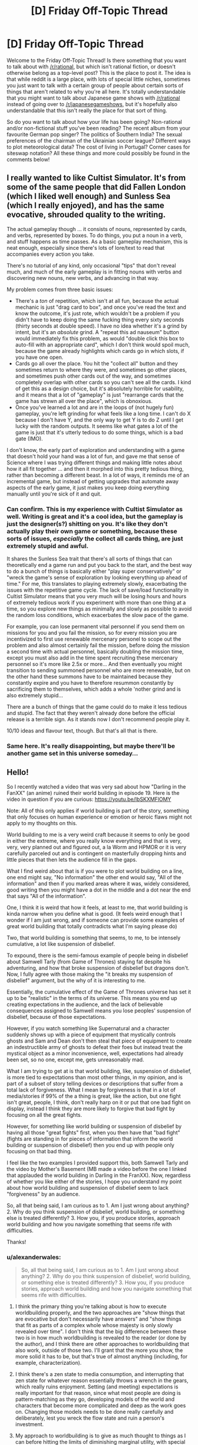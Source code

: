 #+TITLE: [D] Friday Off-Topic Thread

* [D] Friday Off-Topic Thread
:PROPERTIES:
:Author: AutoModerator
:Score: 18
:DateUnix: 1529075242.0
:DateShort: 2018-Jun-15
:END:
Welcome to the Friday Off-Topic Thread! Is there something that you want to talk about with [[/r/rational]], but which isn't rational fiction, or doesn't otherwise belong as a top-level post? This is the place to post it. The idea is that while reddit is a large place, with lots of special little niches, sometimes you just want to talk with a certain group of people about certain sorts of things that aren't related to why you're all here. It's totally understandable that you might want to talk about Japanese game shows with [[/r/rational]] instead of going over to [[/r/japanesegameshows]], but it's hopefully also understandable that this isn't really the place for that sort of thing.

So do you want to talk about how your life has been going? Non-rational and/or non-fictional stuff you've been reading? The recent album from your favourite German pop singer? The politics of Southern India? The sexual preferences of the chairman of the Ukrainian soccer league? Different ways to plot meteorological data? The cost of living in Portugal? Corner cases for siteswap notation? All these things and more could possibly be found in the comments below!


** I really wanted to like Cultist Simulator. It's from some of the same people that did Fallen London (which I liked well enough) and Sunless Sea (which I really enjoyed), and has the same evocative, shrouded quality to the writing.

The actual gameplay though ... it consists of nouns, represented by cards, and verbs, represented by boxes. To do things, you put a noun in a verb, and stuff happens as time passes. As a basic gameplay mechanism, this is neat enough, especially since there's lots of lore/text to read that accompanies every action you take.

There's no tutorial of any kind, only occasional "tips" that don't reveal much, and much of the early gameplay is in fitting nouns with verbs and discovering new nouns, new verbs, and advancing in that way.

My problem comes from three basic issues:

- There's a /ton/ of repetition, which isn't at all fun, because the actual mechanic is just "drag card to box", and once you've read the text and know the outcome, it's just rote, which wouldn't be a problem if you didn't have to keep doing the same fucking thing every sixty seconds (thirty seconds at double speed). I have no idea whether it's a grind by intent, but it's an /absolute/ grind. A "repeat this ad nauseum" button would immediately fix this problem, as would "double click this box to auto-fill with an appropriate card", which I don't think would spoil much, because the game already highlights which cards go in which slots, if you have one open.
- Cards go all over the place. You hit the "collect all" button and they sometimes return to where they were, and sometimes go other places, and sometimes push other cards out of the way, and sometimes completely overlap with other cards so you can't see all the cards. I kind of get this as a design choice, but it's absolutely horrible for usability, and it means that a lot of "gameplay" is just "rearrange cards that the game has strewn all over the place", which is obnoxious.
- Once you've learned a lot and are in the loops of (not hugely fun) gameplay, you're left grinding for what feels like a long time. I can't do X because I don't have Y, and the only way to get Y is to do Z until I get lucky with the random outputs. It seems like what gates a lot of the game is just that it's utterly tedious to do some things, which is a bad gate (IMO).

I don't know, the early part of exploration and understanding with a game that doesn't hold your hand was a lot of fun, and gave me that sense of Science where I was trying different things and making little notes about how it all fit together ... and then it morphed into this pretty tedious thing, rather than becoming a different beast. In a lot of ways, it reminds me of an incremental game, but instead of getting upgrades that automate away aspects of the early game, it just makes you keep doing everything manually until you're sick of it and quit.
:PROPERTIES:
:Author: alexanderwales
:Score: 20
:DateUnix: 1529086072.0
:DateShort: 2018-Jun-15
:END:

*** Can confirm. This is my experience with Cultist Simulator as well. Writing is great and it's a cool idea, but the gameplay is just the designer(s?) shitting on you. It's like they don't actually play their own game or something, because these sorts of issues, /especially/ the collect all cards thing, are just extremely stupid and awful.

It shares the Sunless Sea trait that there's all sorts of things that can theoretically end a game run and put you back to the start, and the best way to do a bunch of things is basically either "play super conservatively" or "wreck the game's sense of exploration by looking everything up ahead of time." For me, this translates to playing extremely slowly, exacerbating the issues with the repetitive game cycle. The lack of save/load functionality in Cultist Simulator means that you very much will be losing hours and hours of extremely tedious work if you experiment with more than one thing at a time, so you explore new things as minimally and slowly as possible to avoid the random loss conditions, which exacerbates the slow pace of the game.

For example, you can lose permanent vital personnel if you send them on missions for you and you fail the mission, so for every mission you are incentivized to first use renewable mercenary personel to scope out the problem and also almost certainly fail the mission, before doing the mission a second time with actual personnel, basically doubling the mission time, except you must also add in the time spent recruiting these mercenary personnel so it's more like 2.5x or more... And then eventually you might transition to sending summoned personnel who are more renewable, but on the other hand these summons have to be maintained because they constantly expire and you have to therefore resummon constantly by sacrificing them to themselves, which adds a whole 'nother grind and is also extremely stupid...

There are a bunch of things that the game could do to make it less tedious and stupid. The fact that they weren't already done before the official release is a terrible sign. As it stands now I don't recommend people play it.

10/10 ideas and flavour text, though. But that's all that is there.
:PROPERTIES:
:Author: Escapement
:Score: 15
:DateUnix: 1529088899.0
:DateShort: 2018-Jun-15
:END:


*** Same here. It's really disappointing, but maybe there'll be another game set in this universe someday...
:PROPERTIES:
:Author: callmesalticidae
:Score: 1
:DateUnix: 1529333206.0
:DateShort: 2018-Jun-18
:END:


** Hello!

So I recently watched a video that was very sad about how "Darling in the FanXX" (an anime) ruined their world building in episode 19. Here is the video in question if you are curious: [[https://youtu.be/IbSKXMFlOMY]]

Note: All of this only applies if world building is part of the story, something that only focuses on human experience or emotion or heroic flaws might not apply to my thoughts on this.

World building to me is a very weird craft because it seems to only be good in either the extreme, where you really know everything and that is very, very, very planned out and figured out, a la Worm and HPMOR or it is very carefully parceled out and is contingent on masterfully dropping hints and little pieces that then lets the audience fill in the gaps.

What I find weird about that is if you were to plot world building on a line, one end might say, "No information" the other end would say, "All of the information" and then if you marked areas where it was, widely considered, good writing then you might have a dot in the middle and a dot near the end that says "All of the information".

One, I think it is weird that how it feels, at least to me, that world building is kinda narrow when you define what is good. (It feels weird enough that I wonder if I am just wrong, and if someone can provide some examples of great world building that totally contradicts what I'm saying please do)

Two, that world building is something that seems, to me, to be intensely cumulative, a lot like suspension of disbelief.

To expound, there is the semi-famous example of people being in disbelief about Samwell Tarly (from Game of Thrones) staying fat despite his adventuring, and how that broke suspension of disbelief but dragons don't. Now, I fully agree with those making the "it breaks my suspension of disbelief" argument, but the why of it is interesting to me.

Essentially, the cumulative effect of the Game of Thrones universe has set it up to be "realistic" in the terms of its universe. This means you end up creating expectations in the audience, and the lack of believable consequences assigned to Samwell means you lose peoples' suspension of disbelief, because of those expectations.

However, if you watch something like Supernatural and a character suddenly shows up with a piece of equipment that mystically controls ghosts and Sam and Dean don't then steal that piece of equipment to create an indestructible army of ghosts to defeat their foes but instead treat the mystical object as a minor inconvenience, well, expectations had already been set, so no one, except me, gets unreasonably mad.

What I am trying to get at is that world building, like, suspension of disbelief, is more tied to expectations than most other things, in my opinion, and is part of a subset of story telling devices or descriptions that suffer from a total lack of forgiveness. What I mean by forgiveness is that in a lot of media/stories if 99% of the a thing is great, like the action, but one fight isn't great, people, I think, don't really harp on it or put that one bad fight on display, instead I think they are more likely to forgive that bad fight by focusing on all the great fights.

However, for something like world building or suspension of disbelief by having all those "great fights" first, when you then have that "bad fight" (fights are standing in for pieces of information that inform the world building or suspension of disbelief) then you end up with people only focusing on that bad thing.

I feel like the two examples I provided support this, both Samwell Tarly and the video by Mother's Basement (MB made a video before the one I linked that applauded the world building in Darling in the FranXX). Now, regardless of whether you like either of the stories, I hope you understand my point about how world building and suspension of disbelief seem to lack "forgiveness" by an audience.

So, all that being said, I am curious as to 1. Am I just wrong about anything? 2. Why do you think suspension of disbelief, world building, or something else is treated differently? 3. How you, if you produce stories, approach world building and how you navigate something that seems rife with difficulties.

Thanks!
:PROPERTIES:
:Author: ianstlawrence
:Score: 15
:DateUnix: 1529092486.0
:DateShort: 2018-Jun-16
:END:

*** u/alexanderwales:
#+begin_quote
  So, all that being said, I am curious as to 1. Am I just wrong about anything? 2. Why do you think suspension of disbelief, world building, or something else is treated differently? 3. How you, if you produce stories, approach world building and how you navigate something that seems rife with difficulties.
#+end_quote

1. I think the primary thing you're talking about is how to execute worldbuilding properly, and the two approaches are "show things that are evocative but don't necessarily have answers" and "show things that fit as parts of a complex whole whose majesty is only slowly revealed over time". I don't think that the big difference between these two is in how much worldbuilding is revealed to the reader (or done by the author), and I think there are other approaches to worldbuilding that also work, outside of those two. I'll grant that the more you show, the more solid it has to be, but that's true of almost anything (including, for example, characterization).

2. I think there's a zen state to media consumption, and interrupting that zen state for whatever reason essentially throws a wrench in the gears, which really ruins enjoyment. Setting (and meeting) expectations is really important for that reason, since what most people are doing is pattern-matching as they go, developing models of the world and characters that become more complicated and deep as the work goes on. Changing those models needs to be done really carefully and deliberately, lest you wreck the flow state and ruin a person's investment.

3. My approach to worldbuilding is to give as much thought to things as I can before hitting the limits of diminishing marginal utility, with special emphasis to those bits that are part of the plot, characterization, etc. /(ex. if the main character is a former vicar who has been shunned by his church, you better believe that I'm going to spend a lot more time making sure that I understand the church he worked in and was exiled from)/

   For /showing/ worldbuilding, I think there are a few general approaches, which can be combined. The first is being evocative and economical, using as few words as possible to paint the broadest and most impactful possible picture. Part of this is just "show, don't tell" at work, but you can only get so far on that, and showing takes way more words/attention/effort than slipping in the occasional tell. Second, you can infodump, which there are various ways to soften or dress up, like characters talking to each other and infodumping through conversation about a side topic, including a fish out of water, etc. And third, there's including worldbuilding through storytelling; you don't give a dry history of the world, instead you tell a story about someone who was a part of that history and all exposition is by way of explaining elements of that story and their impact on this narrative, rather than parceling out bits of worldbuilding, because "my father was fired after the bots took over his plant" is a lot more compelling than "by 2038, 90% of the workforce was replaced by robots".
:PROPERTIES:
:Author: alexanderwales
:Score: 8
:DateUnix: 1529115475.0
:DateShort: 2018-Jun-16
:END:

**** I'd be interested in knowing what other ways you were referencing here:

"and I think there are other approaches to worldbuilding that also work, outside of those two."

Also, I totally agree with you in regards to execution, but I feel if we talk about execution we will get very mired in details, because lots of things that might be "bad" if executed well are great, and vice versa.

I'd rather stick to the kinda of meta about world building and suspension of disbelief, but, like I said, I think you nailed what you said about execution, types of execution, etc.

For your number 2. Based on how you explained it, I think I disagree. I feel like "good writing" or maybe it is just writing I enjoy, has to throw a wrench in the pattern matching / zen consumption of media. If you aren't jolted out of "Buddy Cop Comedy" with something that breaks the mold or challenges you, then I feel like you are, maybe by definition, encountering "bad writing".

However, I realize that when you say pattern matching, you might be talking about something more meta or distant like "Man vs Nature", which, uh, well, that and archetypes like it (Man vs Man, Man vs Self, etc) are the basis of pretty much every story, and we probably won't ever get away from that.

: D
:PROPERTIES:
:Author: ianstlawrence
:Score: 1
:DateUnix: 1529188945.0
:DateShort: 2018-Jun-17
:END:

***** Re: pattern-matching

I'm talking more elemental. If you get a description like ...

#+begin_quote
  His heels dragged as he walked down the hallway. He loosened his tie with one hand while the other gripped the handle of a battered suitcase.
#+end_quote

... you start to build up a loose model of them in your head. Readers do this without being told to; if no information is given about skin color, hair color, age, demeanor, etc., they'll fill in the gaps on their own, and the stuff that was filled in becomes a part of that model.

For example, that description /doesn't/ say that the man was wearing a suit, but it's /likely/ that if you pictured him, the suit was a part of that picture. The innate modeling ability of the brain decides that, rather than it being a /conscious/ process of "oh, he's wearing a tie, which usually goes with a suit, and therefore that's likely what he's wearing with probability 70%".

I'm not saying that you can't break from the models that the brain generates, just that /when you do it, it must be done deliberately and for effect./ And this isn't just writing advice of "do things deliberately and for effect", it's specifically "you have to be more careful when going contrary to what people will bake into their models of the world/characters you create". Anything that reinforces those models and patterns gets (more of) a pass from the reader and therefore needs less time and attention.
:PROPERTIES:
:Author: alexanderwales
:Score: 1
:DateUnix: 1529203716.0
:DateShort: 2018-Jun-17
:END:

****** Well, I am glad I asked for clarification, cause that wasn't what I assumed at all.

But it is a really good point, how descriptions in prose is almost always laughably incomplete, but that's on purpose because of the way our brains work.

Your number 2 point makes more sense now. Thanks!
:PROPERTIES:
:Author: ianstlawrence
:Score: 1
:DateUnix: 1529332197.0
:DateShort: 2018-Jun-18
:END:


*** I hope it is okay that I didn't post this in a world building thread, as I wasn't sure if the suspension of disbelief and the meta nature of this would be acceptable. Off Topic Friday seemed like a very safe place to post this. Thanks!
:PROPERTIES:
:Author: ianstlawrence
:Score: 2
:DateUnix: 1529092541.0
:DateShort: 2018-Jun-16
:END:


*** Worldbuilding is something I generally have positive associations with, and like seeing in stories, and I think the reason for that is good worldbuilding assists good plots. A good plot is (among other things) consistent from start to end, and you can't see that in full unless you know the context of the situation.

If the evil empire is invading through a strategically vital choke point, then saying that the rest of the border is impassible mountains is worldbuilding that helps make the pitched battle at the choke point feel more consistent.

Conservation of detail also leaves fingerprints too. We don't care about the price of grain in the kingdom, so telling us would be a waste of precious information-space unless the price of grain is relevant to the consistency of the plot (such as sparking a rebellion). Worldbuilding that isn't focused, that isn't relevant to the plot (and relevant can be even just setting tone or building attachment) is an idle timewaste.

So you've got a push to include enough worldbuilding to prove the consistency of the plot, make all the pieces fit together snugly and all that, and you've got a push to never use more worldbuilding than necessary. Good worldbuilding always serves a purpose, and the rest is aesthetics. Worldbuilding that's got great aesthetics (something something "great towering edifices of shimmering crystal where the Serene Lords conduct their business" or something like that) but doesn't do anything for the plot, doesn't give you pieces of the puzzle, doesn't set the tone or guide you to forming opinions and immersing yourself in the story, will seem hollow in retrospect.

On what you said about worldbuilding suffering from a lack of forgiveness, I would say that's the result of worldbuilding being easier to /fail/. It can be hard to right a good fight, but a failed attempt at a good fight is usually just a meh fight. Truly /bad/ fights do exist, they're ones that fly in the face of everything you expected out of it, throw away established rules and characteristics and don't even reach a satisfying conclusion, but that kind of mess-up is hard to achieve. Harder, certainly, than leaving an inconsistency in your worldbuilding.
:PROPERTIES:
:Author: InfernoVulpix
:Score: 2
:DateUnix: 1529101261.0
:DateShort: 2018-Jun-16
:END:

**** I also love world building. it is one of my favorite things, but it still feels unique in some ways to me.

I have to say though, I am kinda confused by your point of "conservation of detail also leaves fingerprints...". To me that sounds like it means: Not having certain information also leaves a clue or notice or "fingerprint". But I don't really get how that's possible? Maybe I am misinterpreting your statement, but it kinda sounds like you are saying, saying nothing about a world building element, like the price of grain, can show up in a story and be felt, but then you also say, you don't want to know the price of the grain unless it is relevant? Im struggling to understand the point, so feel free to give it to me without the metaphor or whatever. Maybe im just missing it.

I am not sure I agree with this statement either: "So you've got a push to include enough worldbuilding to prove the consistency of the plot, make all the pieces fit together snugly and all that, and you've got a push to never use more worldbuilding than necessary." I feel like it is one or the other, not a push and pull kind of thing. In my original post I talked about how I feel like you either have a ton of information where your world building gives all the answers or at least is /about/ giving the answers and that is part of the draw. Or it is more tangent to the story, where you give details to make the world seem grounded and interesting, but you're never really going to answer how things work, on practical levels, instead you are focusing on character interaction or romance or comedy. An example would be WALL-E. You get enough information in that movie to feel grounded, but it all serves the characters and the plot, rather than being a main "character" itself, unlike something like Looper (which doesn't do this well) but the world building in that is /supposed/ to be good enough that the time travel and everything is a direct part of the plot, a main "character" I would say.

I also think I disagree with you about world building being easier to fail.

So, the first thing to point out is that world building, I would say, is not a pass/fail scale. So, when you say a non-good written fight might just be a "meh fight", well, I think that can be true of world building as well.

Just like it might not make sense in a fight for someone to not use the weapon near them; something in world building might not make total sense, but you're too caught up in the other good things to really notice unless you go back and re-watch or analyze the scene.

Curious if that changes your mind on anything or if I misjudged anything you said!
:PROPERTIES:
:Author: ianstlawrence
:Score: 1
:DateUnix: 1529113276.0
:DateShort: 2018-Jun-16
:END:

***** Me saying that conservation of detail left its fingerprints was just a way of saying that it's also relevant to how worldbuilding functions in a story. Worldbuilding that doesn't serve any purpose, I called it hollow, but it's important to note that it can and often is enjoyable in the moment. It's just detrimental to the pacing and overall focus of the story.

Some settings require more worldbuilding than others, that's something I glossed over. A setting like Worm, with many divergences from the normal world, has to have a lot of worldbuilding to prove consistency. That goes double for HPMOR, where one of the core motivations behind it is making a coherent and consistent world out of the whimsy of canon. in contrast though, a relatively normal world needs very little worldbuilding, and what worldbuilding it does need will likely be directly relevant to the plot instead of indirectly.

Worm needs to explain how organizations like the Protectorate came to exist and how they function and fit in a society full of capes, and that involves a lot of worldbuilding that isn't directly connected to the plot (though it still serves a purpose, as proving the consistency of the world makes pieces fit together for the reader). Hypothetical 'regular world' movie People Shooting Each Other In The Office only needs to explain why people started shooting each other in the office. Not only is this less worldbuilding, it's more directly intertwined with the plot.

You're right, fights and worldbuilding aren't on a pass/fail scale, but what I wanted to convey is that, for fights, laziness and general incompetence leads to boring, uninspired fight scenes that get a 'meh' response, but with worldbuilding laziness and general incompetence leads to plotholes and inconsistencies which once noticed are actively harmful to the experience. There's certainly uninspired and generally 'meh' worldbuilding too, but a lazy writer will have worldbuilding both inconsistent and uninspired but mostly only 'meh' fights. If you want to parse that as readers being less forgiving of lazy writers' worldbuilding compared to fights, go ahead, but I think it's a bit deeper than just 'less forgiving'.
:PROPERTIES:
:Author: InfernoVulpix
:Score: 1
:DateUnix: 1529120229.0
:DateShort: 2018-Jun-16
:END:

****** I hear what you're saying, but maybe its just my own personal experience overwhelming me, but I don't think I've heard people ever be like, "That fight was so bad it took me out of the movie, let's discuss it for an hour" but I have had people who were like, "Why didn't they use the Magic Crystal to do /insert action/! Let's discuss this for an hour!"

It seems like a common qualitative difference to me in how people react to that sort of thing. But maybe I'm just surrounded by people who are more into world building than fight scenes.

I don't know.
:PROPERTIES:
:Author: ianstlawrence
:Score: 1
:DateUnix: 1529188523.0
:DateShort: 2018-Jun-17
:END:

******* You could just be surrounded by pedantic worldbuilders, yeah, but your experience does fit with what I've said. A fight, when done lazily, is not compelling or entertaining, but nothing to particularly complain about. It's meh, and you forget about it. Worldbuilding, when done lazily, leaves gaping, irritating holes in the fabric of the story /in addition to/ the forgettable meh elements.

The differing property of these two story elements isn't that people care about bad worldbuilding more than bad fights, but that fights need to be more than lazy or low-quality to prick the same mental irritations that lazy and low quality worldbuilding easily manages to prick.
:PROPERTIES:
:Author: InfernoVulpix
:Score: 1
:DateUnix: 1529201288.0
:DateShort: 2018-Jun-17
:END:

******** Wait, I feel confused.

My original point is that there is something unique about world building that sets it apart from other aspects of storytelling that causes people to react more vehemently to it when its not done well.

Then you brought up your theory that it is due to the fact that world building is easier to fail.

But then you say: "Worldbuilding, when done lazily, leaves gaping, irritating holes in the fabric of the story in addition to the forgettable meh elements."

Which to me, if both that fight and world building are done in the same "quality" which you described as "lazily" and your reaction to one is harsher than the other, is that because world building is easier to fail or some other reason? To put it another way, I think maybe "easier to fail" isn't descriptive enough.

Maybe it is because of what [[/u/alexanderwales][u/alexanderwales]] brought up in pattern matching. We have a good idea of how systems work, but very few of us know how a fight works. So it becomes more irritating when the thing we understand better doesn't work very well?

Maybe at this point this is just an annoying conversation, but I feel like there is a nugget of interest in here somewhere.
:PROPERTIES:
:Author: ianstlawrence
:Score: 1
:DateUnix: 1529332550.0
:DateShort: 2018-Jun-18
:END:


*** Very interesting. and i think you are largely correct only; Have you thought that rather than breaking expectations because it set them, it instead breaks expectations of the /audience/ it attracts? For example, in supernatural, it from the start isn't particularly rational. So the kind of audience who is watching it doesn't particularly care if the characters act stupid and dont use an op relic like they could. While in GOT, it was incredibly well thought out at the start. so the type of person who watched it were those who liked well thought out shows. so when it isnt they complain.

both this and your reason would have the same symptoms you pointed out. a,d would explain also why things like world building are on two extremes. (ppl either care for it or dont)

I don't think your dragon example is completely accurate. this is because the premise of GOT is "A fantasy medieval world with some cryptic magic and dragons" not "A fantasy med... ...and dragons AND where fat people exercising doesn't make them thinner". Dragons is part of the premise, while tarly is an inconsistency with the premise.

A personal experience to support this is that i enjoyed GOT until it deviated from the books. Then instead of complaining i just dropped it because it lost its rationality. rather than not enjoying it because it broke expectations, i didnt enjoy it because it stopped being rational. and i wouldn't have enjoyed any show as rational as post-books GoT, irrespective of expectations.
:PROPERTIES:
:Author: Dragfie
:Score: 1
:DateUnix: 1529247573.0
:DateShort: 2018-Jun-17
:END:

**** I mostly agree with you, although I think that there is difference that's important to the whole setting expectations and then breaking them and the idea you brought up about the audience being attracted to something with a certain set of expectations.

To use GOT as an example again. For people who didn't read the books, their expectations were probably broken severely when Ned Stark dies. But it was in a good way, because the expectations that the show had already set up, was that bad things will happen to good people (e.g. Bran). However, most people still expected Ned Stark to live in some last second heroics or intervention.

That's why I would make a distinction between what expectations the show sets up (which I'm more interested in) than what expectations an audience might assume based on trailers or hearsay.

But yeah, essentially, I totally agree with you.
:PROPERTIES:
:Author: ianstlawrence
:Score: 1
:DateUnix: 1529332072.0
:DateShort: 2018-Jun-18
:END:


*** u/CCC_037:
#+begin_quote
  (It feels weird enough that I wonder if I am just wrong, and if someone can provide some examples of great world building that totally contradicts what I'm saying please do)
#+end_quote

World building with minimal information about the world being built is going to be hard to spot - because the information needed to recognise the world being built isn't there.

Nonetheless, where would you put /Alice In Wonderland/ or /Alice Through The Looking Glass/? Both have pretty minimal information revealed on the underlying natures of the world being built...
:PROPERTIES:
:Author: CCC_037
:Score: 1
:DateUnix: 1529395561.0
:DateShort: 2018-Jun-19
:END:


** +Weekly+ +Monthly+ Ocassional update on the [[https://docs.google.com/document/d/11QAh61C8gsL-5KbdIy5zx3IN6bv_E9UkHjwMLVQ7LHg/edit?usp=sharing][hopefully rational]] roguelike [[https://www.youtube.com/watch?v=kbyTOAlhRHk][immersive sim]] Pokemon Renegade, as well as the associated engine and tools. [[https://docs.google.com/document/d/1EUSMDHdRdbvQJii5uoSezbjtvJpxdF6Da8zqvuW42bg/edit?usp=sharing][Handy discussion links and previous threads here]].

--------------

Nothing much to report code-wise; the networking plows forward but it's a bit of library-gluing and I've only just figured out the best way to organize that aspect of it.  Plus my wife's family flew in, so evenings are probably going to be unproductive for the next few days.

However, over the last couple of weeks we finally cracked the problem of how to shape the world, in a manner that is mostly intuitive to use and doesn't require wonky camera code or projections or any weird shit like that.

As a refresher, unlike most voxel-based worlds, this one is going to be bounded and wrap back on itself, to put an absolute cap on the total world size, permit us to optimize accordingly, and also permit free movement without invisible walls. The fallback option has always been to have a world shaped like a torus--you move far enough to the right and you teleport to the left, and you move far enough up and you teleport to the bottom.  However, it's always seemed like having a more sphere-like setup, where you can go over actual poles, would be more appealing, and so we set out to find a world shape that supports this.

As most hex grid aficionados will tell you, you cannot /actually/ have a sphere while using hexes; the math just doesn't work out.  At best what you can do is have something like a soccer ball--make /most/ of the world a hex grid, and then have 12 pentagons spread somewhere throughout the globe.  This requires special attention for those pentagons, as they represent design and strategic problems that would have to be solved, which I didn't particularly want to deal with.

So what about a cylinder?  It's got most of what I'm after; I don't care about extreme northern/southern regions being actually smaller than the equator, it's got a clear polar region, and the left/right wrapping works as expected.  It seemed like it would be an easy fit.

...but it wasn't, not at first.  World traversal doesn't /actually/ move the player around, all it does is pick which chunk of tiles to load as the player hits the edge of what currently exists, [[http://i.imgur.com/r7zSRLB.gifv][as shown in this earlier prototype]].  So I struggled and argued and [[https://cdn.discordapp.com/attachments/230041937984487424/453406183554809866/fullmap.png][tried to come up with a way to smoothly map a cylinder's tube to its cap]], but it just wouldn't fit.

We eventually stumbled our way over to the conclusion that the cap would have to be completely separated from the rest of the cylinder tube.  Deciding on a good way to do so that was A: 1:1 reversible (if you turned around and went back you wouldn't find yourself in a different place), B: wasn't grossly proportioned compared to the rest of the world was a bit difficult, however.  I liked the idea of the world transitioning the player to another plane when going too far north or south (probably covered up by generous wooshy snowy wind effects), but still couldn't find a solution sufficiently elegant enough.

I even [[https://cdn.discordapp.com/attachments/230041937984487424/454103810630221825/JPEG_20180606_210617.jpg][spent time cutting out physical paper grids]] in an attempt to wrap my head around the problem, but it wasn't until a combination of mucking about with tiles in Blender and [[/u/Xavion]] repeating a comment that I had dismissed earlier that the solution finally presented itself:

[[https://cdn.discordapp.com/attachments/230041937984487424/454892941887012866/unknown.png]]

The image above shows the cap in purple and the top-most row of hexes rotated on their side in grey.  Basically, constrain Chunk_Width * World_Width to be divisible by 6, and then you can have a 1:1 tile mapping using a hexagon-shaped cap.  It's even easy to do design-wise: just ensure that chunk widths are always themselves divisible by 6 and you're good to go. When you cross the invisible border, you get teleported to the cap that matches the hex you were just standing on, but other than that brief transition it's as intuitive to use as normal movement.  

Having this model finally let me realize why all attempts at a single, continuous, flat mapping of a cylinder would never work, too.  Here is the same cap “unwrapped” from the perspective of the tube:

[[https://cdn.discordapp.com/attachments/230041937984487424/454900109767868437/unknown.png]]

The red hex is the center of the cap, and as you can see is duplicated six times with wildly different X coordinates (from the perspective of the tube).  The cyan hexes are also duplicates of one another, meaning that the proper shape was never going to really work without teleportation of some sort or another.

I'm pleased that this was finally figured out, in a way that's not /terribly/ inconvenient to code or to play.  I'm not sure I've ever played a game that used a true cylinder for the world space (Civ doesn't count; it lops off the two caps), but it seems like it should work well enough.

--------------

If you would like to help contribute, or if you have a question or idea that isn't suited to comment or PM, then feel free to request access to the [[/r/PokemonRenegade]] subreddit.  If you'd prefer real-time interaction, join us [[https://discord.gg/sM99CF3][on the #pokengineering channel of the /r/rational Discord server]]!
:PROPERTIES:
:Author: ketura
:Score: 11
:DateUnix: 1529090821.0
:DateShort: 2018-Jun-15
:END:

*** u/CouteauBleu:
#+begin_quote
  As a refresher, unlike most voxel-based worlds, this one is going to be bounded and wrap back on itself, to put an absolute cap on the total world size, permit us to optimize accordingly, and also permit free movement without invisible walls. The fallback option has always been to have a world shaped like a torus--you move far enough to the right and you teleport to the left, and you move far enough up and you teleport to the bottom. However, it's always seemed like having a more sphere-like setup, where you can go over actual poles, would be more appealing, and so we set out to find a world shape that supports this.
#+end_quote

This reminds me, what is the world going to look like?

You often mention how it's made of hexes, with heightmaps (I think) and wrap-around, but what about visually? What will the terrain look like? What will towns, caves, and arenas look like? Do you have something like concert art, or an idea in mind of how your basic "Walking in the NPC town" scene is going to present?
:PROPERTIES:
:Author: CouteauBleu
:Score: 4
:DateUnix: 1529125408.0
:DateShort: 2018-Jun-16
:END:

**** We have extremely basic conceptual images showing how it will work from a functional perspective, but nothing I would post here (first impressions and all that). Part of the reason for that is because that's the sort of thing I could get lost in for /weeks/ without actually ending up with anything useful in the long term, and partially because I'm hoping we eventually attract an artist and I'd rather defer to someone dedicated to the task.

To paint a slightly clearer picture tho, the hexes themselves will be 3D (as procedurally deforming a mesh is much easier conceptually for me than procedurally altering pixels) with clean textures, almost minimalistic. Units are drawn using sprites (the camera is fixed-angle) on top of the 3d terrain, which is mostly because I will likely start with icon-based sprites and only add animation-capable ones later--I get lost enough in the design as it is and refuse to get sucked into art, which has an even smaller time:result ratio than what I've done so far.

Most terrain-like features (tunnels, trees, etc) are built out of terrain hexes, but in some cases (buildings, trees) we'll hide the hexes and draw sprites over top, leaving the hexes as effectively just collision meshes. Perhaps I'll go over what we have designed for this in next week's post (and maybe try out a prototype since we only know what technical problems we want to solve and haven't actually tested the waters there).
:PROPERTIES:
:Author: ketura
:Score: 2
:DateUnix: 1529131185.0
:DateShort: 2018-Jun-16
:END:


*** Paper! ✋ We drew
:PROPERTIES:
:Author: BotPaperScissors
:Score: -1
:DateUnix: 1529295310.0
:DateShort: 2018-Jun-18
:END:


** Everyone here needs to do themselves a favor and watch /Baahubali/. It's on Netflix, and you won't regret it.
:PROPERTIES:
:Author: AmeteurOpinions
:Score: 9
:DateUnix: 1529076420.0
:DateShort: 2018-Jun-15
:END:

*** I've only watched the first and hated the way the movie deals with its female characters. There's a scene where>! the hero stalks the heroine and tattoo her without her consent while she's asleep. He then kinda molests her and says that she should not be a warrior because she's a beautiful woman. !< It was off-putting for me and really creeped me out. I think that if you have problems with how women are represented in media, you will not particularly enjoy this movie

To be fair, it was the first movie I watched in a while so you should draw your own conclusions regarding my sensitivity. I haven't watched many movies since, so I don't really have a reference point as to how it compares to other movies. If you are able to overcome or ignore the sexism, it's an okay watch.
:PROPERTIES:
:Author: AcceptableBook
:Score: 8
:DateUnix: 1529118344.0
:DateShort: 2018-Jun-16
:END:

**** So, I agree with you, the movie definitely has a weird kind of sexism. But, I think it works out in this case, because there are /many/ other times when female characters are given /amazing/ moments which at least as striking as the actions taken by the male characters. The Queen Mother in particular lives up to her title in spectacular fashion.

As for the tattoo scenes and makeover-fight-scene, I watched this film with my SO and our jaws were on the floor at how absurd and amazing they were, but it's not any more absurd than him climbing a mountain higher than the clouds motivated by a beautiful face which he has only seen in the reverse image of a wooden mask. The story is more fantastical and mythic than even something like the Lord of the Rings, and maybe I should be more upset at tattooing your true love before introducing yourself but I'm really not.
:PROPERTIES:
:Author: AmeteurOpinions
:Score: 3
:DateUnix: 1529122823.0
:DateShort: 2018-Jun-16
:END:


**** When I heard a recommendation to check out Bollywood from the podcast [[http://www.themixedsix.com/2018/02/18/ep-32-stout-lads/][The Mixed Six]], I was warned that the films tend to be very socially regressive. However, he didn't find it all that different from how Hollywood films have institutional prejudice.

He found the experience gave enlightening insight into pop culture he was close to, while also being psychologically distant enough from American culture that he didn't loathe himself as much as when he sees it in American culture /all the time/.
:PROPERTIES:
:Author: trekie140
:Score: 1
:DateUnix: 1529440676.0
:DateShort: 2018-Jun-20
:END:


*** I have to second this, but be sure to do it either drunk or with the sort of friends that don't mind making fun of the movie as you go. Or both.
:PROPERTIES:
:Author: Turniper
:Score: 4
:DateUnix: 1529104681.0
:DateShort: 2018-Jun-16
:END:


** I recently started my fifth(?) reading of [[http://www.gutenberg.org/ebooks/1257][/The Three Musketeers/]]. It's proving just as entertaining as I was expecting. (Project Gutenberg apparently updated its files for this book in late 2016.)

(When will I feel the urge to read [[https://www.fanfiction.net/s/5193644][/Time Braid/]] for the seventh time?)
:PROPERTIES:
:Author: ToaKraka
:Score: 3
:DateUnix: 1529088519.0
:DateShort: 2018-Jun-15
:END:


** Does anyone else not really understand how certain things are not outlawed or how certain laws aren't different?

I think a lot of people, recently, have applied this to Marijuana and Alcohol, where, and I think rightfully so, people point out Alcohol kills a lot of people - [[https://www.niaaa.nih.gov/alcohol-health/overview-alcohol-consumption/alcohol-facts-and-statistics]]. So it follows that either Alcohol should also be outlawed or Marijuana should definitely be legal.

But for me, I always think about cars. Why are cars allowed to go over, like, 40 MPH / 64 KMH? Car related accidents kill a lot more people than Alcohol, or really, almost anything else - [[https://www.usatoday.com/story/money/cars/2018/02/15/national-safety-council-traffic-deaths/340012002/]]

It is weird to think that we repeatedly opt into these systems that clearly aren't maximized for people to not die, but instead for, uh, speed? Efficiency? I am not sure.

But our criminal laws don't reflect this, for those we consider murder to be the greatest crime, only overshadowed by murders. And from that you might then assume that we hold human life to be the most important thing, but then you look at some of our other laws, and it is clear that that isn't the case or at least it isn't something strongly considered?

Thoughts?
:PROPERTIES:
:Author: ianstlawrence
:Score: 6
:DateUnix: 1529093457.0
:DateShort: 2018-Jun-16
:END:

*** I'm a traffic engineer who works in road safety and I agree that cars are dangerous AF, people don't take them seriously enough, etc. But you also have to remember the amount of exposure that we have to cars is HUGE, some people drive for hours a day. Whereas the alcohol exposure is relatively lower.

Also, although it kind of pisses me off (towards zero/safe systems all the way!), we do have a dollar value for death/injury as well as for congestion when we calculate the cost/benefit ratio of proposed upgrades. But in my state at least, there's a bright line between "congestion projects" and "safety projects" and "an important government official wants this to be upgraded so we're upgrading it regardless" projects, and safety projects get a hell of a lot more money.
:PROPERTIES:
:Author: MagicWeasel
:Score: 11
:DateUnix: 1529109789.0
:DateShort: 2018-Jun-16
:END:

**** u/sicutumbo:
#+begin_quote
  Also, although it kind of pisses me off (towards zero/safe systems all the way!), we do have a dollar value for death/injury
#+end_quote

I mean, you have to put human lives at some finite value, and it only makes sense to translate that into dollars. If you had human lives set at infinite value, then nothing could ever get approved unless it was completely impossible for it to fail lethally. Bridges would be multiple times larger in order to have vastly higher margins of safety, and even a small project IRL would be a massive undertaking.

You may think that the value given to human life is too small, or something similar, but I don't see how you could argue that human lives shouldn't have a finite value associated with them at all.
:PROPERTIES:
:Author: sicutumbo
:Score: 12
:DateUnix: 1529115870.0
:DateShort: 2018-Jun-16
:END:

***** What I don't like is that the cost to the economy is directly added to the cost of human life when calculating whether a treatment should be used or not, so that a place where a lot of people have to wait a long time to get through the traffic lights (which costs money for peoples' time and also for extra fuel use), and I don't think the dollar values in those two contexts can just be added together because they mean different things.

Human life cost can be anything from a large figure meant to represent "emotional suffering" caused in a society when a person dies, DALY cost used in healthcare, to the cost to a company for having to train a new employee; the congestion cost is lost wages, extra fuel consumption, and lost productivity of vehicles. They are measuring very different things and I don't like that they get added together.

We use BCRs all the time, and I think it's great for congestion projects which use money that's specifically found for congestion funding, and I think it's great for safety projects because you have to measure the difference in effectiveness two safety projects have. But adding them together just skeeves me out in a way, because I don't think you're measuring anything useful at that point if you're using it as a point of comparison, because it becomes apples to oranges. Does that make sense?
:PROPERTIES:
:Author: MagicWeasel
:Score: 3
:DateUnix: 1529116174.0
:DateShort: 2018-Jun-16
:END:

****** u/ToaKraka:
#+begin_quote
  Human life cost can be anything from a large figure meant to represent "emotional suffering" caused in a society when a person dies, DALY cost used in healthcare, to the cost to a company for having to train a new employee
#+end_quote

[[https://www.transportation.gov/sites/dot.gov/files/docs/2016%20Revised%20Value%20of%20a%20Statistical%20Life%20Guidance.pdf][The USDOT VSL document]] /explicitly deprecates/ such measures as you describe, and endorses using /only/ the average value that a person places on /his own/ life (as extrapolated from revealed-preference studies), adjusted on a QALY-weighted basis for injuries (from 0.3 % for "minor injury" to 100 % for "unsurvivable injury").

#+begin_quote
  Prevention of an expected fatality is assigned a single, nationwide value in each year, regardless of the age, income, or other distinct characteristics of the affected population, the mode of travel, or the nature of the risk. When Departmental actions have distinct impacts on infants, disabled passengers, or the elderly, no adjustment to VSL should be made, but analysts should call the attention of decision-makers to the special character of the beneficiaries.
#+end_quote

--------------

#+begin_quote
  the congestion cost is lost wages, extra fuel consumption, and lost productivity of vehicles
#+end_quote

[[https://www.transportation.gov/sites/dot.gov/files/docs/2016%20Revised%20Value%20of%20Travel%20Time%20Guidance.pdf][The USDOT VTT document]] agrees only partially with you.

#+begin_quote
  The value of reducing travel time expresses three principles. First, time saved from travel could be dedicated to production, yielding a monetary benefit to either travelers or their employers. Second, it could be spent in recreation or other enjoyable or necessary leisure activities, which individuals value and are thus willing to pay for. Third, the conditions of travel during part or all of a trip may be unpleasant and involve tension, fatigue, or discomfort. Reducing the time spent while exposed to such conditions may be more valuable than saving time on more comfortable portions of the trip. These principles underlie the distinctions among values recommended in this guidance.
#+end_quote
:PROPERTIES:
:Author: ToaKraka
:Score: 6
:DateUnix: 1529144529.0
:DateShort: 2018-Jun-16
:END:

******* I don't work for / am not involved in the US department of transport, I work in a completely different country.
:PROPERTIES:
:Author: MagicWeasel
:Score: 2
:DateUnix: 1529145586.0
:DateShort: 2018-Jun-16
:END:


****** No in fact it looks like you are completely ignoring what sicumtumbo posted. The value of human life is somewhat subjective but if you don't put a value on it then you are incapable of making any decisions regarding safety vs cost trade offs.
:PROPERTIES:
:Author: MrCogmor
:Score: 4
:DateUnix: 1529126538.0
:DateShort: 2018-Jun-16
:END:


**** Yeah, for sure, tens of thousands of people die every year from car related accidents or incidents.

I am not sure what the point about exposure leads to though? Are you saying that cars are less dangerous because people use them a lot so they are good at using them? But I don't get how that compares to alcohol; I am not sure you can get "good" at using alcohol.

And obviously, you have more expertise than me, I don't actually know if reducing the speed limit to 40MPH would actually prevent deaths, but I am more curious about the thought experiment of, "If we valued human life as the most important thing, what laws either make no sense or should be changed and maybe how?" Because for sure, we, in general, in human society certainly /say/ human life is the most important thing, but you know, our laws don't really incentives that it seems?

We don't have to go into strict details about the actual practical details, but I am curious as to what others think, theoretically, about how our society has structured itself, and what conclusions people draw from that.
:PROPERTIES:
:Author: ianstlawrence
:Score: 2
:DateUnix: 1529112195.0
:DateShort: 2018-Jun-16
:END:

***** u/MagicWeasel:
#+begin_quote
  I am not sure what the point about exposure leads to though? Are you saying that cars are less dangerous because people use them a lot so they are good at using them? But I don't get how that compares to alcohol; I am not sure you can get "good" at using alcohol.
#+end_quote

No, I'm saying that the more you drive, the more likely you are to die in a car accident; the more you drink, the more likely you are to die from alcohol-related diseases (anything from increased cancer drink to, appropriately enough, drunk driving). So every kilometre you drive, on average you lose X minutes of life proportional to your odds of getting in an accident (look up quality adjusted life years); for every glass of alcohol you have, you lose X minutes of your life proportional of your odds of getting one of those diseases.

My intuition is the reason more people die on the roads (and I don't think that's true - I think more people die of alcohol related illnesses), it's because people spend more kilometres on the roads than the amount of alcohol they drink. Does that make sense? I feel like I haven't explained it very well.

#+begin_quote
  I don't actually know if reducing the speed limit to 40MPH would actually prevent deaths
#+end_quote

Absolutely. We have a saying in road safety; "the safest car is a car with a dagger taped to the steering wheel aimed directly at the driver's heart". People would drive at walking pace in those conditions, and deaths would be vanishingly rare.

More scientifically, there are graphs showing types of crashes, speeds, and the probability of death. Here's one for pedestrians getting hit by cars:

[[https://www.propublica.org/article/unsafe-at-many-speeds]]

It's a typical shape; they tend to have a slow start, a sudden jump, and then a slow demise.

It's interesting you say "reducing the speed limit", because a reduction in speed limit by 10kmh from my recollection slows people down only by 4kmh. A nationwide speed limit reduction would probably have little effect except for reduced compliance with speed limits, unless enforcement was guaranteed.

We tend to force people to go slower by putting in roundabouts, which often have "predeflection" which forces people to slow down on the way. That has an actual ability to slow people down because people like it when their cars stay on the road instead of going onto the verge.

#+begin_quote
  "If we valued human life as the most important thing, what laws either make no sense or should be changed and maybe how?"
#+end_quote

Yeah, I absolutely agree that if we valued human life, we'd do something major about roads. I think it would be funding-related, though. There's plenty of ways to make it almost impossible for someone to die on the road, they're just all fabulously expensive.
:PROPERTIES:
:Author: MagicWeasel
:Score: 3
:DateUnix: 1529113765.0
:DateShort: 2018-Jun-16
:END:

****** Yep. I totally didn't understand what you were getting at in terms of the drive vs alcohol exposure thing. Thanks for clarifying; I agree with what you said.

I have to say, I don't think I would drive, ever, if there was a dagger in the car attached to the steering wheel ( o.o )

But in all seriousness, that's a neat graph. I guess if we were really worried about pedestrians, we would set the speed limit to like 30, if not on the highway (assuming people followed the speed limit, which is a big assumption).

There is something kinda beautiful about seeing 8 lanes of traffic, with hundreds of cars going 60-75MPH right next to each other, and the only thing separating them from destroying each other being painted lines; to me, it is one of the ultimate manifestations of the power of the social contract, at least in the US or other similar countries.

However, as neato bandito as it looks, I really feel like there is going to be a kid in 2150, sitting in a class, asking a teacher why anyone was okay with thousands of people dying every year due to cars and the teacher just shrugging and being like, "We'll never know. Americans and others were just fucking crazy."

I feel like there must be a ton of stuff I'm blind to that is like that.
:PROPERTIES:
:Author: ianstlawrence
:Score: 2
:DateUnix: 1529188147.0
:DateShort: 2018-Jun-17
:END:

******* u/MagicWeasel:
#+begin_quote
  I have to say, I don't think I would drive, ever, if there was a dagger in the car attached to the steering wheel ( o.o )
#+end_quote

Part of the reason those cars would be so safe :D

[[/kraritylaugh][]]

[[/sp][]]

#+begin_quote
  But in all seriousness, that's a neat graph
#+end_quote

[[https://www.researchgate.net/profile/Chris_Jurewicz/publication/304529995/figure/fig1/AS:406671873593346@1473969538379/Wramborgs-model-for-fatality-probability-vs-vehicle-collision-speeds-Source-based-on_Q320.jpg][Here's another one]].

I've seen better ones during training sessions I've received on this kind of thing, but that's the best I could find on my cursory google search. Can't believe it doesn't even have a y-axis but those tics would be at 10% intervals.

#+begin_quote
  I guess if we were really worried about pedestrians, we would set the speed limit to like 30 [mph]
#+end_quote

Where I live, the speed limit is 50kmh (=30mph) in "built up areas" - which means, very approximately, streets with houses on them. It used to be 60kmh, but they changed it about 20 years ago. So we do that in Australia!

#+begin_quote
  There is something kinda beautiful about seeing 8 lanes of traffic, with hundreds of cars going 60-75MPH right next to each other, and the only thing separating them from destroying each other being painted lines; to me, it is one of the ultimate manifestations of the power of the social contract, at least in the US or other similar countries.
#+end_quote

Agreed. I get a lot of /l'appel du vide/ in those situations, for some reason especially when I'm driving along and I see a perfect family walking past (you know, Mum, Dad, a couple of toddlers, pushing a pram). I just think, "I could totally ruin everything for these people with a twitch of my hand".

... it's not just me who thinks that, right?

[[/nervousshy][]]

[[/sp][]]

#+begin_quote
  I really feel like there is going to be a kid in 2150, sitting in a class, asking a teacher why anyone was okay with thousands of people dying every year due to cars
#+end_quote

I imagine even sooner. My proverbial grandkids will crowd around me and say,

"Grandma, is it true what Daddy said? That people used to drive cars themselves?"

"Oh yes it is little Sally! I used to drive your Daddy around all the time!"

"Oh my goodness! Wasn't it dangerous?"

"Of course it was."

"Didn't people die?!"

"In their thousands! But we didn't mind. It was normal then."

Like, I mean, I think we're coming up very soon on the generation who won't learn to drive.

#+begin_quote
  I feel like there must be a ton of stuff I'm blind to that is like that.
#+end_quote

I'm sure there is, history shows us that there's so much stuff that people used to do and now we scoff and can't believe how ridiculous it is. (Trepanning, phrenology, leeches, exorcisms, etc: probably shouldn't go straight to medical but there I am)
:PROPERTIES:
:Author: MagicWeasel
:Score: 1
:DateUnix: 1529201612.0
:DateShort: 2018-Jun-17
:END:

******** You're not the only one for l'appel du vide. For me though it happens during my job. I work in live broadcast as a technical director, and I sit in front of a machine called a switcher that controls what is going to the feed that people watch. So at any time, with no delay, I can ruin a show just by pressing a different button than I am supposed to.

Like a show could be going on, a talk show, and I could just have it switch to black and keep it there. I never will, but the thought does sometimes cross my mind.
:PROPERTIES:
:Author: ianstlawrence
:Score: 2
:DateUnix: 1529331787.0
:DateShort: 2018-Jun-18
:END:

********* I watch MMA PPVs and I sometimes get annoyed by the angle they decide to show, but I also have been wondering if the person in charge of the broadcast booth has ever fucked up and played the wrong angle / been tempted to show a bad one. I am glad that that person is human with horrible urges like the rest of us.
:PROPERTIES:
:Author: MagicWeasel
:Score: 1
:DateUnix: 1529365526.0
:DateShort: 2018-Jun-19
:END:

********** I can't speak 100% for others, but almost every show has the TD accidentally go to the wrong camera, especially if the show is long and you are covering action. You get used to a rhythm and stuff, and you try to anticipate sometimes, and sometimes the director thinks the action is going somewhere and calls it wrong, sometimes the TD fat fingers it and just presses the wrong button, sometimes the communication to cameras wasnt crisp. It all depends, but yeah, it happens : P
:PROPERTIES:
:Author: ianstlawrence
:Score: 2
:DateUnix: 1529373134.0
:DateShort: 2018-Jun-19
:END:

*********** I know there's been two or three times I've noticed something like that though it only lasts a few seconds. Live sports must be so tricky because it's not like the star has an earpiece where they're being told to scootch to the left for a better angle. It's amazing it works so well!
:PROPERTIES:
:Author: MagicWeasel
:Score: 1
:DateUnix: 1529373240.0
:DateShort: 2018-Jun-19
:END:


*** A better comparison would be tobacco and marijuana. As [[/u/sicutumbo][u/sicutumbo]] says, alcohol is just too dang easy to make to be a good point of comparison.

Cars, on the other hand. They're just too useful. Would imposing a speed limit of 40mph save lives? Probably. But there are significant societal and economic costs to that, costs which can be measured in lives.

Frankly, I think you're approaching the issues from an unusual perspective. Laws don't exist to minimize death or suffering. They exist to ensure liberty. (At least, in certain free democracies, they nominally do.)
:PROPERTIES:
:Author: ben_oni
:Score: 8
:DateUnix: 1529107019.0
:DateShort: 2018-Jun-16
:END:

**** Taboo "liberty". I can't tell if you're using that word in a way that's oddly narrow and specific, or oddly broad and fuzzy, or something else entirely.
:PROPERTIES:
:Author: Threesan
:Score: 2
:DateUnix: 1529114052.0
:DateShort: 2018-Jun-16
:END:


**** I am, in fact, trying to approach it from an unusual perspective.

In terms of cars and lives being saved. Can you give an example besides an ambulance/firetruck? I think we can agree that exceptions for those could be made.

Also, do laws exist to ensure liberty? That seems almost directly contradictory? And maybe the bigger and better question is: What should the purpose of laws be? My point with the criminal system was that there seems to be a subset of laws that said, "Human life is most important." But we have lots and lots of other subsets where that isn't the most important thing.

I also understand that the way that laws got here, as [[/u/sicutumbo][u/sicutumbo]] said have to do with history and whatnot. But I proposing more of a thought experiment rather than a "Why is it this way, practically?"

Also, feel free to get back at me with other laws that you find nonsensical based on what a culture or society values.
:PROPERTIES:
:Author: ianstlawrence
:Score: 1
:DateUnix: 1529111940.0
:DateShort: 2018-Jun-16
:END:

***** People have more time to work which makes more money which means more taxes which means more money going to things that taxes go to including hospitals, research, etc
:PROPERTIES:
:Author: Cariyaga
:Score: 2
:DateUnix: 1529170037.0
:DateShort: 2018-Jun-16
:END:


***** u/ben_oni:
#+begin_quote
  Also, do laws exist to ensure liberty? That seems almost directly contradictory?
#+end_quote

From the Preamble to the Constitution of the United States:

#+begin_quote
  We the People of the United States, in Order to form a more perfect Union, establish Justice, insure domestic Tranquility, provide for the common defence, promote the general Welfare, and secure the /Blessings of Liberty/ to ourselves and our Posterity, do ordain and establish this Constitution for the United States of America.
#+end_quote
:PROPERTIES:
:Author: ben_oni
:Score: 1
:DateUnix: 1529129098.0
:DateShort: 2018-Jun-16
:END:

****** I guess what I meant was that by their nature, Laws confine liberty, by reducing the amount of choices an individual or entity can take without negative consequences.

But I get your point.
:PROPERTIES:
:Author: ianstlawrence
:Score: 2
:DateUnix: 1529188232.0
:DateShort: 2018-Jun-17
:END:


*** Laws are the result of a lot of history, and a lot of compromises. Alcohol is embedded in a huge number of cultures, and thus very hard politically to outlaw it. In addition, it's extremely easy to make, and good luck policing fermentation. Marijuana is comparatively difficult to grow, and rather distinctive when seen outdoors, so it's easier to police. I don't know precisely why marijuana was first outlawed, but I suspect there was a competing industry already established that would feel threatened by marijuana becoming big.

I'm no legal scholar, but I think intent is generally a big deal, even separate from the specific crime committed, along with likelihood of commiting similar crimes in the future. Take for examples murder of a spouse because of infedility, and something like financial fraud. Unless the latter was massive in scale, the first crime caused more harm, so logically it should be punished/rehabilitated more, right? Well, murdering a spouse because of infedility is a fairly extreme circumstance. It's not praiseworthy, but I think most people could picture themselves doing the same thing under similar circumstances. The crime and motives are understandable, and importantly the crime doesn't necessarily indicate a high likelihood to commit similar crimes in the future. Someone who murdered their spouse like that is very unlikely to go on to murder other people, and unless something similar happens in the future, they could probably live a normal life even without rehabilitation. Financial fraud however, depending on the specifics, is more sinister, because it indicates a willingness to exploit people who haven't done anything to the person responsible, solely for their own gain. If you let someone like that have free reign, they're much more likely than the first person to commit the same crime again, and thus it indicates a greater character flaw. So it does make some sense to have punitive measures that don't map precisely to the result of the crime, because we are taking the character of the person into account as well, along with their probability of doing the same crime in the future. This is especially true if you believe that the criminal justice system should be used for rehabilitation rather than punitive measures, because the aim is to correct the people, not simply punish crimes that may or may not have been intended.

So, things are complex, and unintuitive answers are common. Also, I like to ramble, and I'm not sure the previous sentence actually is my overarching point. That would probably require reading what I wrote after having done so.
:PROPERTIES:
:Author: sicutumbo
:Score: 10
:DateUnix: 1529095527.0
:DateShort: 2018-Jun-16
:END:

**** u/MagicWeasel:
#+begin_quote
  Well, murdering a spouse because of infedility is a fairly extreme circumstance. It's not praiseworthy, but I think most people could picture themselves doing the same thing under similar circumstances.
#+end_quote

... monogamous people are terrifying, sometimes. You really, honestly think if your partner betrayed you in a serious way that you would KILL them? Someone you /love/?

Like, my husband drives me batty when he doesn't do the dishes, don't get me wrong, and I'm trying to get into the same headspace by imagining myself walking in on him assaulting a minor or something, and I still can't get into the headspace where I'd even consider killing him. Pulling him off the victim, screaming at him, calling the police, crying a lot. But murdering him? No way. And a lot of people who murder spouses do it premeditated.

Is this a testosterone thing? Would a man walking in on a friend/partner/acquaintance doing an unspeakable deed imagine themselves getting so mad they just punch the guy out and one punch can kill so fuuuuck you're a murderer now?
:PROPERTIES:
:Author: MagicWeasel
:Score: 5
:DateUnix: 1529110074.0
:DateShort: 2018-Jun-16
:END:

***** Dammit. I had this entire reply written out, and then it got eaten when my app froze.

To summarize the post that now will never be, no, I'm not saying that it is at all common, only that the emotions that lead to the act are at least comprehensible to a normal person. Contrast that with torturing animals, where it's horrifying because a normal person honestly doesn't comprehend the drive to inflict pain for no other reason than to see something else in pain. It's a completely alien thought process.

#+begin_quote
  Is this a testosterone thing? Would a man walking in on a friend/partner/acquaintance doing an unspeakable deed imagine themselves getting so mad they just punch the guy out and one punch can kill so fuuuuck you're a murderer now?
#+end_quote

I wouldn't be surprised to learn that men murder their spouses more than women do in the case of infidelity, but the emotions of aggression, betrayal, and revenge are not unique to men. Testosterone may increase the likelihood of such events, but it doesn't create those emotions where they didn't exist before.
:PROPERTIES:
:Author: sicutumbo
:Score: 6
:DateUnix: 1529115151.0
:DateShort: 2018-Jun-16
:END:

****** The testosterone thing was more... I can imagine myself punching my husband to get him off a child he's assaulting, and being a woman with average upper body strength (i.e. poor compared with a man's), there's effectively 0 chance a punch from me would kill someone, whereas the average man's punch is going to have a small but nonzero chance.
:PROPERTIES:
:Author: MagicWeasel
:Score: 2
:DateUnix: 1529116251.0
:DateShort: 2018-Jun-16
:END:

******* I think you're vastly underestimating the amount of force that can be put into a punch and how much it takes to kill; people are /fragile/.
:PROPERTIES:
:Author: Cariyaga
:Score: 4
:DateUnix: 1529170135.0
:DateShort: 2018-Jun-16
:END:

******** I think you're vastly underestimating how weak the average woman's upper body strength is compared with the average man's: male athletes take testosterone as a performance enhancer, after all.
:PROPERTIES:
:Author: MagicWeasel
:Score: 1
:DateUnix: 1529200421.0
:DateShort: 2018-Jun-17
:END:

********* It's not upper body strength at all that's the issue here. Most of the strength behind a single punch doesn't come from upper body strength, it comes from pivoting into the punch. While it's true that males have /an/ advantage, it's not the be all end all -- two untrained people, one male, and one female, that both pivot into a punch instead of throwing a straight jab, are both fully capable of ending someone's life with a punch to the head or neck.

(Moreso if they're married: a ring to the right part of the skull will crush it. :P)
:PROPERTIES:
:Author: Cariyaga
:Score: 3
:DateUnix: 1529205301.0
:DateShort: 2018-Jun-17
:END:


******* Oh, then we're kind of talking about different things. I was talking about intentional homicide in my initial post. I don't want this to get personal, but imagine that you find strong evidence that your husband not only cheated on you with someone else, flagrantly and seemingly without remorse, but also did things like attempt to turn your friends and children against you, gambled away money you had saved for something important to you, and generally completely betrayed every trust you put in him. To take an over the top and mildly unrealistic example, although I know someone where something vaguely similar happened to her. You may not agree with murder in that case, you may still find it horrifying to harm someone that you care about, but can you at least understand why someone who isn't you would murder someone in those circumstances? You can comprehend how those emotions could theoretically lead to murder? That's the kind of thing I'm talking about, and how someone who did that in those circumstances wouldn't necessarily be a risk to the people around them, because the circumstances themselves are so uncommon, while exploiting other people for personal gain indicates a much larger character flaw and would potentially require a harsher sentence.
:PROPERTIES:
:Author: sicutumbo
:Score: 3
:DateUnix: 1529117577.0
:DateShort: 2018-Jun-16
:END:


***** u/callmesalticidae:
#+begin_quote
  monogamous people are terrifying, sometimes.
#+end_quote

Seconding that.

I can't even say that I'm a "jealousy is a totally foreign emotion to me" poly, and still, a jealous /rage/ is /more/ inexplicable to me than the drive to torture animals. To the degree that I experience jealousy in a relationship, it's easily identifiable to me as being one form or another of /anxiety/.
:PROPERTIES:
:Author: callmesalticidae
:Score: 2
:DateUnix: 1529333115.0
:DateShort: 2018-Jun-18
:END:

****** I think being a polyam vegan makes my views on jealous partners vs torturing animals probably different from most in general. I have never /understood/ the "she cheated on me so I blew her head off!" trope, except insomuch as I completely accept it as logical because it's so prominent in pop culture.

Another fun thing was reading [[https://www.reddit.com/r/Marriage/comments/8e77hh/oppositesex_friendships_when_youre_married_yes_or/][this thread]] earlier this year. I had a heck of a time parsing most of the things people were saying. Ended up linking it to the polycule group chat and everyone had a good snicker [/feeling superior to others]
:PROPERTIES:
:Author: MagicWeasel
:Score: 2
:DateUnix: 1529365651.0
:DateShort: 2018-Jun-19
:END:

******* /reads thread

#+begin_quote
  Ladies, let me let you in on a little secret for those who don't know...every male friend you've ever had, even the gay ones, wanted to sleep with you.
#+end_quote

holy crap, what

/checks user's history

#+begin_quote
  Even look at another man from here on out and I will divorce her with extreme prejudice. I'll never store my balls on a shelf ever again. Are you the king of your own castle?
#+end_quote

Uh...

It's weird how nobody even /mentioned/ poly in that thread. Did I miss somebody doing so? It doesn't seem to be banned... Hm.
:PROPERTIES:
:Author: callmesalticidae
:Score: 2
:DateUnix: 1529730649.0
:DateShort: 2018-Jun-23
:END:

******** Someone talked about being swingers in that thread, I think. They used very dehumanising language if I recall (you know, "my lady can play with any toys she wants" or some such; I think maybe a one penis policy may have been alluded to).

I also think the bubbles of [[/r/rational]] and [[/r/marriage]] don't overlap very much.
:PROPERTIES:
:Author: MagicWeasel
:Score: 1
:DateUnix: 1529731121.0
:DateShort: 2018-Jun-23
:END:

********* Oh, I thought that he was joking (iirc it was "i can bring home anyone i want, so long as she plays first," the implication--as I got it, anyway--being that she's straight as an arrow and wouldn't be interested, and so that criterion is never fulfilled).

#+begin_quote
  I also think the bubbles of [[/r/rational]] and [[/r/marriage]] don't overlap very much.
#+end_quote

B-But poly opens the door to multiple marriages! Shouldn't [[/r/marriage]] be multiple-excited about that!? >:P
:PROPERTIES:
:Author: callmesalticidae
:Score: 2
:DateUnix: 1529731815.0
:DateShort: 2018-Jun-23
:END:


*** I read the driving thread which was pree interesting and I agree that there are a lot of laws which are not optimized at all. And a lot to improve on. but as to the question of /why/ i think western countries laws are fairly easily explained.

I believe that laws are designed to optimize the "functioning of society". This is because laws are created by societies, and through the process of evolution, the societies which are the most successful are those which function best. So laws have evolved to prioritize the functioning of societies. and at least from where i'm from (Australia) they work wonderfully.

So to elaborate onto what that means:

People instinctually like fairness. So laws should and do treat everyone equally, if they dont you get revolutions. (of course in society in general people are greedy, so this is subverted sometimes)

Death is the final end for a human. Killing someone isnt just the worst thing you can do to them its in a whole nother league. Because you cant recover from it. this is why murder is the greatest crime. But accidental deaths aren't as important because there is no intensive to kill people accidentally. Scociety still functions of people willingly dangerous things.

also people have a instinctive desire for freedom. hence y laws are responsibility based. not outcome based.

Then note that laws are slowly being created and shifting. alcohol kills people, but it wasn't made illegal until the prohibition, and as seen then ot showed us that its already too late. society functions better (and leaves more people alive in this case) if alcohol stays legalized. (and imo this is true for most soft dugs).

With all that said, laws are contioisly edited by us. and tend to be moving towards the safety side.
:PROPERTIES:
:Author: Dragfie
:Score: 2
:DateUnix: 1529246096.0
:DateShort: 2018-Jun-17
:END:

**** It sounds like you are saying that maybe laws should be looked through the lens of intent rather than outcome. Which, I think, is actually a really valid and interesting point. : D
:PROPERTIES:
:Author: ianstlawrence
:Score: 2
:DateUnix: 1529331637.0
:DateShort: 2018-Jun-18
:END:


*** u/CCC_037:
#+begin_quote
  Why are cars allowed to go over, like, 40 MPH / 64 KMH?
#+end_quote

How would you enforce that?

--------------

There's a highway near to where I live. Now, highways in this country have a default speed limit of 120km/h. Nowhere have I seen a speed limit higher than 120km/h. (Urban driving generally has a speed limit of 60km/h).

On this particular highway, there was once some construction - I think they were adding a lane or something. For a long stretch of highway, there was a temporary speed limit (marked specifically as 'temporary') of 60km/h. No lanes were closed.

I think I only once saw a car travelling at 60km/h (not counting when traffic did not permit faster travel).

A lower speed limit might well save lives. But only if people are going to listen to it.

And people [[https://www.timeslive.co.za/news/south-africa/2011-12-12-taxi-driver-guilty-of-murdering-10-school-kids/][aren't always going to listen]].

So, I put to you the proposal that it is better to have higher speed limits which people listen to, than lower speed limits which people ignore.
:PROPERTIES:
:Author: CCC_037
:Score: 1
:DateUnix: 1529394430.0
:DateShort: 2018-Jun-19
:END:

**** You're totally right, but my post was aligned with it being a thought experiment, hence, I don't feel any need to worry about how to enforce or how practical it would be.

But like I said, you're right; it's just not a thing I was interested in exploring (the practical means of enforcing a change to the laws).

However, I do feel like your last line makes it sound like if ever a majority of people decide to ignore something you should just give up on it. But, you know, that sounds silly to me. It might just take time before people start realizing they shouldn't ignore it.
:PROPERTIES:
:Author: ianstlawrence
:Score: 2
:DateUnix: 1529420704.0
:DateShort: 2018-Jun-19
:END:

***** So, to rephrase your position, then, you're saying that the laws (and enforcement of those laws) should be chosen such as to have the /effect/ that cars don't ever go beyond about 60kmh, then, in the interests of safety?

Insofar as that goes, I do think that you have an excellent point. I think that, with proper care, attention, and the total elimination of anything like a long, straight road, such a position could be taken and enforced. (For the purposes of argument, let us assume that such enforcement can be made to work). There will be a cost, naturally. More traffic jams, more time spent in traffic. Nothing that a total rework of most road networks couldn't mitigate.

Hmmm. I don't really know enough about traffic to argue against your stance, at this point.

--------------

#+begin_quote
  However, I do feel like your last line makes it sound like if ever a majority of people decide to ignore something you should just give up on it.
#+end_quote

That was not what I intended to communicate. The intention was more to suggest that a partial solution which works might be preferable to a full 'solution' which doesn't.
:PROPERTIES:
:Author: CCC_037
:Score: 1
:DateUnix: 1529438278.0
:DateShort: 2018-Jun-20
:END:

****** Ah, I seem to not be communicating well.

"So, to rephrase your position, then, you're saying that the laws (and enforcement of those laws) should be chosen such as to have the effect that cars don't ever go beyond about 60kmh, then, in the interests of safety?"

What I mean is, if I say, "We should outlaw cars" for whatever reason. We don't need to think about the how of that. We are just talking about what we think about that proposition, e.g. outlawing cars.

But anyway, it doesn't really matter at this point : P Thanks for all the responses : D
:PROPERTIES:
:Author: ianstlawrence
:Score: 2
:DateUnix: 1529462254.0
:DateShort: 2018-Jun-20
:END:


*** I think there's a number of factors. 64 KMH is too low as a hard cap because people go faster than that on highways. But 120 KMH could definitely be, because there's no place where you're supposed to go faster than that anyway. However, the problem is, how do you implement that? You got two possible ways: build cars that literally can't go faster than that, and build cars as now, but put inside them some kind of limiter that simply stops you from accelerating beyond that.

Method 1 would require a full rework of our current engineering for cars, and possibly lead to a loss of efficiency. In a moment in which we're already supposed to be transitioning to higher efficiency transportation we couldn't really afford that.\\
Method 2 would be a joke, because people would just hack that limiter away, the way people used to convert a PlayStation to be able to play pirated games.

Then of course there's the fact that people /like/ cars that go fast, and that in fact a lot of the absolutely bullshit marketing of cars relies on them making you feel more manly/powerful/whatever, so the faster the better. And that's definitely something that I despise but it also means your hypothetical anti-fast-cars prohibition would meet a lot of resistance.

The one thing I can see, though, is that if we start switching to self-driving cars, those will enforce the speed limits by default. And if they become common enough, and reduce the accidents enough, then people might actually begin to develop a stigma towards obstinate manual drivers, and ultimately manual driving could even be banned on public roads. Which would basically lead to what you are discussing becoming reality.
:PROPERTIES:
:Author: SimoneNonvelodico
:Score: 1
:DateUnix: 1529588316.0
:DateShort: 2018-Jun-21
:END:

**** All of this is absolutely true. But honestly, I wasn't concerned with any kind of practical application or how that would work. More of just highlighting laws that seemed to go against well established social values.

It has been interesting though, the amount of responses I have gotten that instantly go to a very practical, outcome oriented take on my original question. I thought I had been kinda clear about how it wasn't really about a practical concern, but I guess a lot of the people on this subreddit are concerned about the details and concrete outcomes of such questions. Which makes sense.
:PROPERTIES:
:Author: ianstlawrence
:Score: 1
:DateUnix: 1529592548.0
:DateShort: 2018-Jun-21
:END:

***** If I had to answer more in an abstract sense, then, I would say that first, I consider the prohibition against marijuana absolutely inconsistent with the way we deal usually with individual responsibility and personal choices that pose danger to one's life or limb; that is probably cultural and, I would hope, bound to end eventually. Marijuana is the exception, not cars or alcohol.

Going to cars, I would argue it falls within a tradeoff. The system that maximizes people not dying is one where everyone lives inside of a protected bubble and never takes a risk; however, many would see such a life as worthless. A number of dangerous activities are accepted because they provide more opportunities for personal development or pleasure. Human life isn't an absolute value, because if we held it as such, that would lead to societal paralysis.

With murder, there's a slightly different issue. Murder isn't just termination of one's life. It's termination of one's life out of someone else's choice, and with malicious intent. That matters. We may have debate about suicide or euthanasia, but we generally accept that if it is your choice to put your own life at risk, that is up to you. Some people don't think like this but I'd argue that's a dangerously illiberal slippery slope. In other words, when it comes to maximising one's utility function, we must assume people know what's best for them, because from outside we sure can't. If drinking alcohol makes your life shorter but far more pleasurable, it may be sensible to drink alcohol.

Another question is of course that cars don't just kill irresponsible or unlucky users, but bystanders too. And in that sense, yes, they should be limited - which they are. We have driving licenses and road laws. However cars also greatly increase our productivity as a society; and more productivity means more wealth, more resources, more technology. Which translates into longer and better lives (ideally). So ultimately there's a cost to be paid for restricting cars too much; dismissing speed or efficiency as pointless is just ignoring the way those things impact society. And of course, cars give people freedom of movement, which increases freedom and individual happiness, which, again, tend to be good things. So it's a quality over quantity kind of thing, statistically; though sucks to be you if you're that unlucky pedestrian who just happens to be killed in a road accident, and all that stuff won't do you much good.

Is the balance we have right now optimal? Probably not. Would the optimal balance be wildly more restrictive of cars? Also no. You may argue for tighter speed limits or different laws, you'd probably be right. I'm convinced not quite as many people as they get one deserve a driving license, for example. Some are too irresponsible or too plain lacking in basic spatial perception to be granted one (I place myself squarely in the second category, and since my home country has been so careless as to still give me a license, I fixed that mistake by never using it any more after it became apparent I didn't deserve it and would end up killing either myself, someone else, or both).
:PROPERTIES:
:Author: SimoneNonvelodico
:Score: 1
:DateUnix: 1529603998.0
:DateShort: 2018-Jun-21
:END:


*** u/buckykat:
#+begin_quote
  And from that you might then assume that we hold human life to be the most important thing
#+end_quote

Were you literally born yesterday? Like, is this post RPing a newly-spun-up AI or something?

Laws exist to protect existing hierarchies.
:PROPERTIES:
:Author: buckykat
:Score: -4
:DateUnix: 1529118420.0
:DateShort: 2018-Jun-16
:END:

**** I personally think that might be a bit cynical, but I wouldn't say you're wrong.

However, I think you are missing the point of my post. I am interested in a thought experiment rather than something serious. I am not sitting here genuinely wondering why the world isn't a better place, but more interested in any other laws that people see as widely inconsistent with stated social values.

In general, statements like, "Were you literally born yesterday?" don't lead to productive conversations, but maybe that isn't your goal. I'll try, in the future, to clearly and explicitly state what my question's context is.
:PROPERTIES:
:Author: ianstlawrence
:Score: 9
:DateUnix: 1529149042.0
:DateShort: 2018-Jun-16
:END:

***** The naivete of suggesting that the government regards murder as the greatest crime was just too stunning to take at all seriously.

If a civilian kills a cop, the most likely outcome is immediate extrajudicial execution by other cops. If a cop kills a civilian, the most likely outcome is paid vacation.

People whose primary activity is bombing people who don't even have shoes repeatedly win the Nobel Peace prize.

About three million children starve to death despite the world producing more than twice as much food as it would take to feed everyone, each year.

It's not an accident that a country whose law states, "Neither slavery nor involuntary servitude, *except as a punishment for crime whereof the party shall have been duly convicted,* shall exist within the United States, or any place subject to their jurisdiction." has the largest prison population of any polity in history.
:PROPERTIES:
:Author: buckykat
:Score: -4
:DateUnix: 1529174443.0
:DateShort: 2018-Jun-16
:END:

****** Again, you're not wrong, but I feel like you have now double-downed on not engaging with this question in a way that is productive.

You'll also notice that I said "social values" in my response to your post, so I am not even sure why you are bringing up things that don't involve that.

I am becoming convinced you just kinda want to shit on either me, a viewpoint you think that I espouse, or just kinda wanna shit on something in general.

I'd prefer if you didn't though, thanks.
:PROPERTIES:
:Author: ianstlawrence
:Score: 7
:DateUnix: 1529187698.0
:DateShort: 2018-Jun-17
:END:


** Status update on the next Vampire Flower Language chapter: computer trouble has led to one of us being unable to edit the story, and the other one of us is going to be on holiday for almost a month.

It pains me to admit this but it's unlikely that we'll have any updates until August, in case anyone was wondering.

That said, we've managed to add a lot of much-needed content to the next chapter, which means we can split it at a logical point so the two new chapters each have their own thematic arc and are the appropriate length, so there'll be an extra chapter and interlude in the final story than originally planned! So I'm really pleased about that.
:PROPERTIES:
:Author: AngelaCastir
:Score: 4
:DateUnix: 1529109544.0
:DateShort: 2018-Jun-16
:END:

*** Good to hear! Good luck : D
:PROPERTIES:
:Author: ianstlawrence
:Score: 1
:DateUnix: 1529331561.0
:DateShort: 2018-Jun-18
:END:
